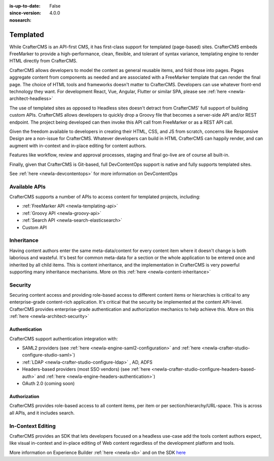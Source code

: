 :is-up-to-date: False
:since-version: 4.0.0
:nosearch:

.. _ newIa-architect-templated:

=========
Templated
=========

While CrafterCMS is an API-first CMS, it has first-class support for templated (page-based) sites. CrafterCMS embeds
FreeMarker to provide a high-performance, clean, flexible, and tolerant of syntax variance, templating engine
to render HTML directly from CrafterCMS.

CrafterCMS allows developers to model the content as general reusable items, and fold those into pages. Pages aggregate
content from components as needed and are associated with a FreeMarker template that can render the final page.
The choice of HTML tools and frameworks doesn't matter to CrafterCMS. Developers can use whatever front-end technology
they want. For development React, Vue, Angular, Flutter or similar SPA, please see :ref:`here <newIa-architect-headless>`

The use of templated sites as opposed to Headless sites doesn't detract from CrafterCMS' full support of building
custom APIs. CrafterCMS allows developers to quickly drop a Groovy file that becomes a server-side API
and/or REST endpoint. The project being developed can then invoke this API call from FreeMarker or as a REST API call.

Given the freedom available to developers in creating their HTML, CSS, and JS from scratch, concerns like Responsive
Design are a non-issue for CrafterCMS. Whatever developers can build in HTML CrafterCMS can happily render, and can
augment with in-context and in-place editing for content authors.

Features like workflow, review and approval processes, staging and final go-live are of course all built-in.

Finally, given that CrafterCMS is Git-based, full DevContentOps support is native and fully supports templated sites.

See :ref:`here <newIa-devcontentops>` for more information on DevContentOps

--------------
Available APIs
--------------

CrafterCMS supports a number of APIs to access content for templated projects, including:

* :ref:`FreeMarker API <newIa-templating-api>`
* :ref:`Groovy API <newIa-groovy-api>`
* :ref:`Search API <newIa-search-elasticsearch>`
* Custom API

.. todo: link the above - what is custom API?

-----------
Inheritance
-----------

Having content authors enter the same meta-data/content for every content item where it doesn't change is both
laborious and wasteful. It's best for common meta-data for a section or the whole application to be entered once
and inherited by all child items. This is content inheritance, and the implementation in CrafterCMS is very
powerful supporting many inheritance mechanisms. More on this :ref:`here <newIa-content-inheritance>`

--------
Security
--------

Securing content access and providing role-based access to different content items or hierarchies is critical to any
enterprise-grade content-rich application. It's critical that the security be implemented at the content API-level.
CrafterCMS provides enterprise-grade authentication and authorization mechanics to help achieve this.
More on this :ref:`here <newIa-architect-security>`

Authentication
==============

CrafterCMS support authentication integration with:

* SAML2 providers (see :ref:`here <newIa-engine-saml2-configuration>` and :ref:`here <newIa-crafter-studio-configure-studio-saml>`)
* :ref:`LDAP <newIa-crafter-studio-configure-ldap>` , AD, ADFS
* Headers-based providers (most SSO vendors) (see :ref:`here <newIa-crafter-studio-configure-headers-based-auth>` and :ref:`here <newIa-engine-headers-authentication>`)
* OAuth 2.0 (coming soon)

Authorization
=============

CrafterCMS provides role-based access to all content items, per item or per section/hierarchy/URL-space. This is across
all APIs, and it includes search.

------------------
In-Context Editing
------------------

CrafterCMS provides an SDK that lets developers focused on a headless use-case add the tools content authors expect,
like visual in-context and in-place editing of Web content regardless of the development platform and tools.

More information on Experience Builder :ref:`here <newIa-xb>` and on the SDK `here <https://www.npmjs.com/package/@craftercms/experience-builder>`__
